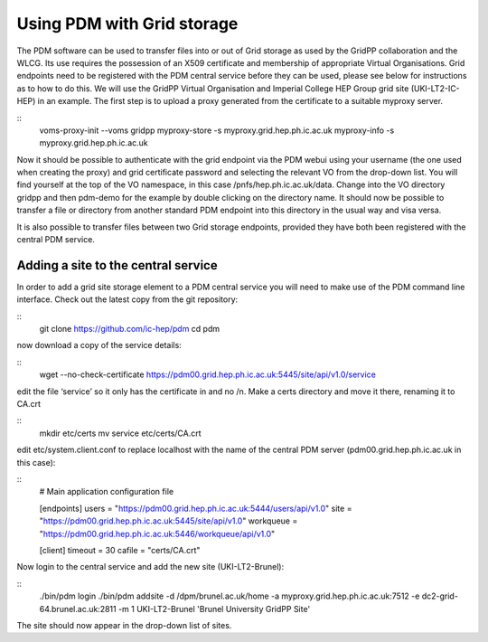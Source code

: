 Using PDM with Grid storage
======================

The PDM software can be used to transfer files into or out of Grid storage as used by the GridPP collaboration and the WLCG. Its use requires the possession of an X509 certificate and membership of appropriate Virtual Organisations. Grid endpoints need to be registered with the PDM central service before they can be used, please see below for instructions as to how to do this. We will use the GridPP Virtual Organisation and Imperial College HEP Group grid site (UKI-LT2-IC-HEP) in an example. The first step is to upload a proxy generated from the certificate to a suitable myproxy server. 

::
  voms-proxy-init --voms gridpp
  myproxy-store -s myproxy.grid.hep.ph.ic.ac.uk
  myproxy-info -s myproxy.grid.hep.ph.ic.ac.uk

Now it should be possible to authenticate with the grid endpoint via the PDM webui using your username (the one used when creating the proxy) and grid certificate password and selecting the relevant VO from the drop-down list. You will find yourself at the top of the VO namespace, in this case /pnfs/hep.ph.ic.ac.uk/data. Change into the VO directory gridpp and then pdm-demo for the example by double clicking on the directory name. It should now be possible to transfer a file or directory from another standard PDM endpoint into this directory in the usual way and visa versa.

It is also possible to transfer files between two Grid storage endpoints, provided they have both been registered with the central PDM service. 

Adding a site to the central service
---------------------------------

In order to add a grid site storage element to a PDM central service you will need to make use of the PDM command line interface. Check out the latest copy from the git repository:

::
  git clone https://github.com/ic-hep/pdm
  cd pdm   

now download a copy of the service details:

::
  wget --no-check-certificate https://pdm00.grid.hep.ph.ic.ac.uk:5445/site/api/v1.0/service

edit the file ‘service’ so it only has the certificate in and no /n. Make a certs directory and move it there, renaming it to CA.crt

::
  mkdir  etc/certs
  mv service etc/certs/CA.crt

edit etc/system.client.conf to replace localhost with the name of the central PDM server (pdm00.grid.hep.ph.ic.ac.uk in this case):

::
  # Main application configuration file

  [endpoints]
  users = "https://pdm00.grid.hep.ph.ic.ac.uk:5444/users/api/v1.0"
  site = "https://pdm00.grid.hep.ph.ic.ac.uk:5445/site/api/v1.0"
  workqueue = "https://pdm00.grid.hep.ph.ic.ac.uk:5446/workqueue/api/v1.0"

  [client]
  timeout = 30
  cafile = "certs/CA.crt"

Now login to the central service and add the new site (UKI-LT2-Brunel):

:: 
  ./bin/pdm login 
  ./bin/pdm addsite -d /dpm/brunel.ac.uk/home -a myproxy.grid.hep.ph.ic.ac.uk:7512 -e dc2-grid-64.brunel.ac.uk:2811 -m 1 UKI-LT2-Brunel 'Brunel University GridPP Site'

The site should now appear in the drop-down list of sites.

